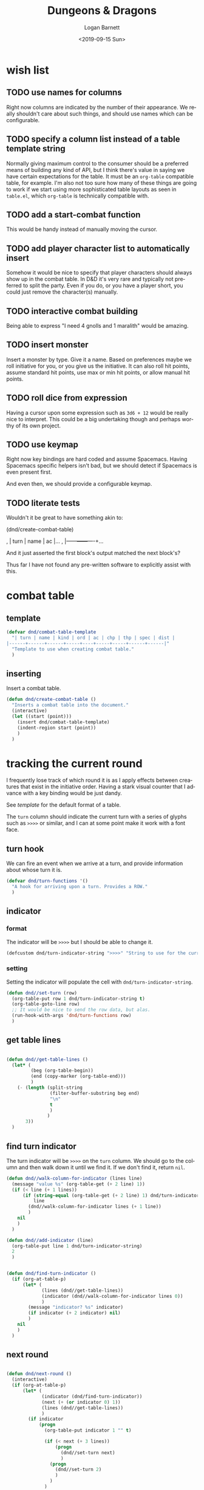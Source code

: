 #+title:     Dungeons & Dragons
#+author:    Logan Barnett
#+email:     logustus@gmail.com
#+date:      <2019-09-15 Sun>
#+language:  en
#+file_tags:
#+tags:

* wish list
** TODO use names for columns
   Right now columns are indicated by the number of their appearance. We really
   shouldn't care about such things, and should use names which can be
   configurable.

** TODO specify a column list instead of a table template string
   Normally giving maximum control to the consumer should be a preferred means
   of building any kind of API, but I think there's value in saying we have
   certain expectations for the table. It must be an =org-table= compatible
   table, for example. I'm also not too sure how many of these things are going
   to work if we start using more sophisticated table layouts as seen in
   =table.el=, which =org-table= is technically compatible with.

** TODO add a start-combat function
   This would be handy instead of manually moving the cursor.

** TODO add player character list to automatically insert
   Somehow it would be nice to specify that player characters should always show
   up in the combat table. In D&D it's very rare and typically not preferred to
   split the party. Even if you do, or you have a player short, you could just
   remove the character(s) manually.

** TODO interactive combat building
   Being able to express "I need 4 gnolls and 1 maralith" would be amazing.

** TODO insert monster
   Insert a monster by type. Give it a name. Based on preferences maybe we roll
   initiative for you, or you give us the initiative. It can also roll hit
   points, assume standard hit points, use max or min hit points, or allow
   manual hit points.

** TODO roll dice from expression
   Having a cursor upon some expression such as =3d6 + 12= would be really nice
   to interpret. This could be a big undertaking though and perhaps worthy of
   its own project.

** TODO use keymap
   Right now key bindings are hard coded and assume Spacemacs. Having Spacemacs
   specific helpers isn't bad, but we should detect if Spacemacs is even present
   first.

   And even then, we should provide a configurable keymap.

** TODO literate tests
   Wouldn't it be great to have something akin to:

   #+begin_example emacs-lisp :results none :export none
     (dnd/create-combat-table)
   #+end_example

   #+begin_example org
   , | turn | name | ac |...
   , |------+------+----+...
   #+end_example

   And it just asserted the first block's output matched the next block's?

   Thus far I have not found any pre-written software to explicitly assist with
   this.

* combat table
** template
   #+begin_src emacs-lisp :results none :tangle yes
     (defvar dnd/combat-table-template
       "| turn | name | kind | ord | ac | chp | thp | spec | dist |
     |------+------+------+-----+----+-----+-----+------+------|"
       "Template to use when creating combat table."
       )
   #+end_src

** inserting
   Insert a combat table.
   #+begin_src emacs-lisp :results none :tangle yes
     (defun dnd/create-combat-table ()
       "Inserts a combat table into the document."
       (interactive)
       (let ((start (point)))
         (insert dnd/combat-table-template)
         (indent-region start (point))
         )
       )
   #+end_src

* tracking the current round
  I frequently lose track of which round it is as I apply effects between
  creatures that exist in the initiative order. Having a stark visual counter
  that I advance with a key binding would be just dandy.

  See [[template]] for the default format of a table.

  The =turn= column should indicate the current turn with a series of glyphs
  such as =>>>>= or similar, and I can at some point make it work with a font
  face.
** turn hook
   We can fire an event when we arrive at a turn, and provide information about
   whose turn it is.

   #+begin_src emacs-lisp :results none :tangle yes
     (defvar dnd/turn-functions '()
       "A hook for arriving upon a turn. Provides a ROW."
       )
   #+end_src

** indicator
*** format
   The indicator will be =>>>>= but I should be able to change it.

   #+begin_src emacs-lisp :results none :tangle yes
     (defcustom dnd/turn-indicator-string ">>>>" "String to use for the current turn.")
   #+end_src

*** setting
    Setting the indicator will populate the cell with
    =dnd/turn-indicator-string=.

    #+begin_src emacs-lisp :results none :tangle yes
      (defun dnd//set-turn (row)
        (org-table-put row 1 dnd/turn-indicator-string t)
        (org-table-goto-line row)
        ;; It would be nice to send the row data, but alas.
        (run-hook-with-args 'dnd/turn-functions row)
        )
    #+end_src

** get table lines

   #+begin_src emacs-lisp :results none :tangle yes

     (defun dnd//get-table-lines ()
       (let* (
              (beg (org-table-begin))
              (end (copy-marker (org-table-end)))
              )
         (- (length (split-string
                     (filter-buffer-substring beg end)
                     "\n"
                     t
                     )
                    )
            3))
       )

   #+end_src

** find turn indicator
   The turn indicator will be =>>>>= on the =turn= column. We should go to the
   column and then walk down it until we find it. If we don't find it, return
   =nil=.

   #+begin_src emacs-lisp :results none :tangle yes
     (defun dnd//walk-column-for-indicator (lines line)
       (message "value %s" (org-table-get (+ 2 line) 1))
       (if (< line (+ 1 lines))
           (if (string-equal (org-table-get (+ 2 line) 1) dnd/turn-indicator-string)
               line
             (dnd//walk-column-for-indicator lines (+ 1 line))
             )
         nil
         )
       )

     (defun dnd//add-indicator (line)
       (org-table-put line 1 dnd/turn-indicator-string)
       2
       )


     (defun dnd/find-turn-indicator ()
       (if (org-at-table-p)
           (let* (
                  (lines (dnd//get-table-lines))
                  (indicator (dnd//walk-column-for-indicator lines 0))
                  )
             (message "indicator? %s" indicator)
             (if indicator (+ 2 indicator) nil)
             )
         nil
         )
       )
   #+end_src

** next round

   #+begin_src emacs-lisp :results none :tangle yes

     (defun dnd/next-round ()
       (interactive)
       (if (org-at-table-p)
           (let* (
                  (indicator (dnd/find-turn-indicator))
                  (next (+ (or indicator 0) 1))
                  (lines (dnd//get-table-lines))
                  )
             (if indicator
                 (progn
                   (org-table-put indicator 1 "" t)

                   (if (< next (+ 3 lines))
                       (progn
                         (dnd//set-turn next)
                         )
                     (progn
                       (dnd//set-turn 2)
                       )
                     )
                   )
               (progn

                 (dnd//set-turn 2)
                 )
               )
             )
         (message "Not on a table!")
         )
       )

   #+end_src

* snap to monster profile
  When a monster takes its turn, I'd love to know what that monster has for
  capabilities, notes I might have on that monster (or its kind), and other
  aspects of it. This is hard to efficiently encode in the combat table. When
  using =dnd-next-round= the profile should pop up in a vertical split window.

** where to look
   I keep all of my files in =dnd5e.org=. Maybe there's a better place for it,
   but for now let's put it there.

   #+begin_src emacs-lisp :results none :tangle yes
     (defvar dnd/profile-path (expand-file-name "~/Dropbox/notes/dnd5e.org"))
   #+end_src

** columns
   There needs to be a =kind= column in the combat table. This is the name we
   will key off of.

   #+begin_src emacs-lisp :results none :tangle yes
    (defvar dnd/name-column 2)
    (defvar dnd/kind-column 3)
   #+end_src

** open profile

   Once we land on a monster row and have a kind, we can find its profile.

   #+begin_src emacs-lisp :results none :tangle yes
      (defun dnd//open-profile (row)
        (let ((kind (org-table-get row dnd/kind-column)))
          (if (string-empty-p kind)
              nil
              (progn
                (org-link-open-from-string
                 (format "[[file:%s::*%s][%s]]"
                         dnd/profile-path
                         kind
                         kind
                         ))
                (org-show-entry)
                (select-window (previous-window))
                )
            )
          ;; (org-mark-ring-goto)
          )
        )
   #+end_src

** listen for turns
   We need to listen for turn changes, and we can do this using
   =dnd/turn-functions= (not =-hook= because it is "abnormal" in that it must
   pass an argument).

   #+begin_src emacs-lisp :results none :tangle yes
     (add-hook 'dnd/turn-functions #'dnd//open-profile)
   #+end_src
* keybinding
  #+begin_src emacs-lisp :results none :tangle yes

    ;; Let's not inflict Spacemacs upon others. But we can be kind to those that have it.
    (defmacro dnd/on-spacemacs (&rest body)
      "Execute BODY if this Emacs is running Spacemacs."
      (if (boundp 'spacemacs-version)
        `(progn ,@body)
        nil
        )
      )
    (dnd/on-spacemacs
      (spacemacs/declare-prefix-for-mode 'org-mode "mD" "dnd" "dnd")
      (spacemacs/set-leader-keys-for-major-mode 'org-mode (kbd "D n") 'dnd/next-round)
      (spacemacs/set-leader-keys-for-major-mode 'org-mode (kbd "D c") 'dnd/create-combat-table)
      )
  #+end_src
